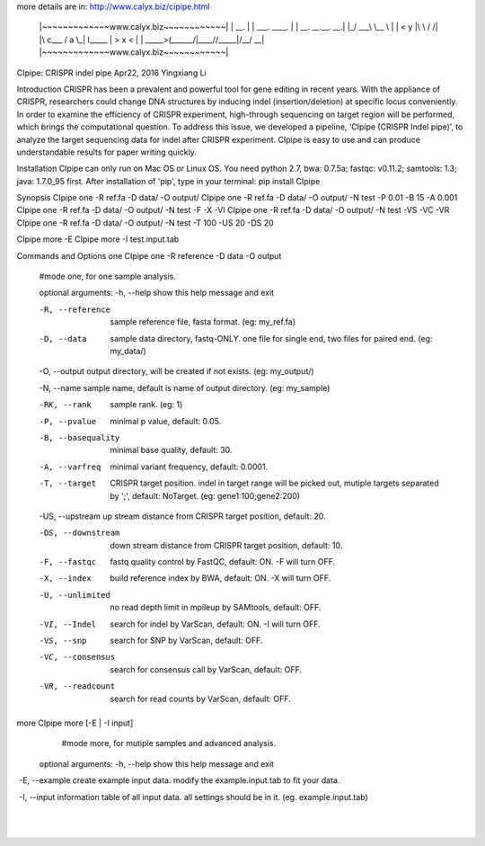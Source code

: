 more details are in: http://www.calyx.biz/cipipe.html 

	|~~~~~~~~~~~~~www.calyx.biz~~~~~~~~~~~~|
	|                 __.                  |
	|  ___.  ____.   |  |  __. __.__.   __.|
	|_/ ___\ \__  \  |  | <   y  |\  \ /  /|
	|\  c___  /  a \_|  l__\___  | >  x  < |
	| \_____>(______/|____//_____|/__/ \__\|
	|~~~~~~~~~~~~~www.calyx.biz~~~~~~~~~~~~|


CIpipe: CRISPR indel pipe
Apr22, 2016
Yingxiang Li

Introduction
CRISPR has been a prevalent and powerful tool for gene editing in recent years. With the appliance of CRISPR, researchers could change DNA structures by inducing indel (insertion/deletion) at specific locus conveniently. In order to examine the efficiency of CRISPR experiment, high-through sequencing on target region will be performed, which brings the computational question. To address this issue, we developed a pipeline, ‘CIpipe (CRISPR Indel pipe)’, to analyze the target sequencing data for indel after CRISPR experiment. CIpipe is easy to use and can produce understandable results for paper writing quickly.

Installation
CIpipe can only run on Mac OS or Linux OS.
You need python 2.7, bwa: 0.7.5a; fastqc: v0.11.2; samtools: 1.3; java: 1.7.0_95 first.
After installation of 'pip', type in your terminal:
pip install CIpipe

Synopsis
CIpipe one -R ref.fa -D data/ -O output/
CIpipe one -R ref.fa -D data/ -O output/ -N test -P 0.01 -B 15 -A 0.001
CIpipe one -R ref.fa -D data/ -O output/ -N test -F -X -VI
CIpipe one -R ref.fa -D data/ -O output/ -N test -VS -VC -VR
CIpipe one -R ref.fa -D data/ -O output/ -N test -T 100 -US 20 -DS 20

CIpipe more -E
CIpipe more -I test.input.tab

Commands and Options
one	CIpipe one -R reference -D data -O output 
	#mode one, for one sample analysis.

	optional arguments:
	-h, --help		show this help message and exit

	-R, --reference		sample reference file, fasta format. (eg: my_ref.fa)

	-D, --data		sample data directory, fastq-ONLY. one file for single end, two files for paired end. (eg: my_data/)
	 
	​-O, --output		output directory, will be created if not exists. (eg: my_output/)  

	​-N, --name		sample name, default is name of output directory. (eg: my_sample)

	-RK, --rank		sample rank. (eg: 1)

	-P, --pvalue		minimal p value, default: 0.05.

	-B, --basequality		minimal base quality, default: 30.

	-A, --varfreq		minimal variant frequency, default: 0.0001.

	-T, --target		CRISPR target position. indel in target range will be picked out, mutiple targets separated by ';', default: NoTarget. (eg: gene1:100;gene2:200)

	​-US, --upstream		up stream distance from CRISPR target position, default: 20.

	-DS, --downstream		down stream distance from CRISPR target position, default: 10.

	-F, --fastqc		fastq quality control by FastQC, default: ON. -F will turn OFF.   

	-X, --index		build reference index by BWA, default: ON. -X will turn OFF.

	-U, --unlimited		no read depth limit in mpileup by SAMtools, default: OFF.

	-VI, --Indel		search for indel by VarScan, default: ON. -I will turn OFF.

	-VS, --snp		search for SNP by VarScan, default: OFF.

	-VC, --consensus		search for consensus call by VarScan, default: OFF.

	-VR, --readcount		search for read counts by VarScan, default: OFF.


more	CIpipe more [-E | -I input] 
		#mode more, for mutiple samples and advanced analysis.

	optional arguments:
	-h, --help		show this help message and exit

​	-E, --example		create example input data. modify the example.input.tab to fit your data.

​	-I, --input		information table of all input data. all settings should be in it. (eg. example.input.tab)​

 


​

​